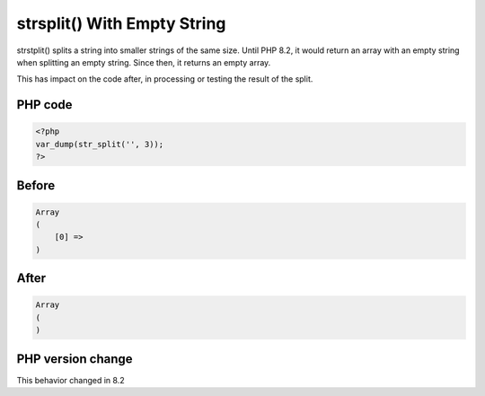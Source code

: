 .. _`strsplit()-with-empty-string`:

strsplit() With Empty String
============================
strstplit() splits a string into smaller strings of the same size. Until PHP 8.2, it would return an array with an empty string when splitting an empty string. Since then, it returns an empty array.

This has impact on the code after, in processing or testing the result of the split. 

PHP code
________
.. code-block:: php

   <?php
   var_dump(str_split('', 3));
   ?>

Before
______
.. code-block:: output

   Array
   (
       [0] => 
   )

After
______
.. code-block:: output

   Array
   (
   )


PHP version change
__________________
This behavior changed in 8.2


